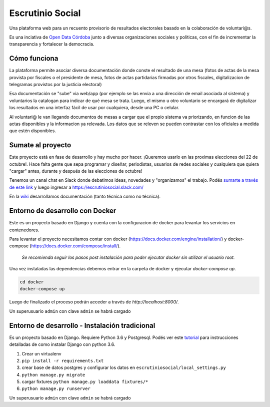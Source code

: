 Escrutinio Social
=================

Una plataforma web para un recuento provisorio de resultados electorales basado en la colaboración de voluntari@s.


Es una inciativa de `Open Data Córdoba <https://github.com/OpenDataCordoba>`_ junto a diversas organizaciones
sociales y políticas, con el fin de incrementar la transparencia y fortalecer la democracia.


Cómo funciona
--------------

La plataforma permite asociar diversa documentación donde conste el resultado de una mesa (fotos de actas de la mesa provista
por fiscales o el presidente de mesa, fotos de actas partidarias firmadas por otros fiscales, digitalizacion de telegramas provistos
por la justicia electoral)

Esa documentación se "sube" via web/app (por ejemplo se las envia a una dirección de email asociada al sistema) y voluntarios la catalogan para indicar de qué mesa se trata. Luego, el mismo u otro voluntario se encargará de digitalizar los resultados en una interfaz fácil de usar por cualquiera, desde una PC o celular.

Al voluntari@ le van llegando documentos de mesas a cargar que el propio sistema va priorizando, en funcion de las actas disponibles y la informacion ya relevada. Los datos que se releven se pueden contrastar con los oficiales a medida que estén disponibles.


Sumate al proyecto
------------------

Este proyecto está en fase de desarrollo y hay mucho por hacer. ¡Queremos usarlo en las proximas elecciones del 22 de octubre!. Hace falta gente que sepa programar y diseñar, periodistas, usuarios de redes sociales y cualquiera que quiera "cargar" antes, durante y después de las elecciones de octubre!

Tenemos un canal chat en Slack donde debatimos ideas, novedades y "organizamos" el trabajo. Podés `sumarte a través de este link <https://join.slack.com/t/escrutiniosocial/shared_invite/MjQxMjMyOTMwMTYwLTE1MDU0OTIxMjgtN2VhOWE1ZDg4ZQ>`_ y luego ingresar a https://escrutiniosocial.slack.com/

En la wiki_ desarrollamos documentación (tanto técnica como no técnica).

.. _wiki: https://github.com/democraciaconcodigos/escrutiniosocial/wiki


Entorno de desarrollo con Docker
---------------------

Este es un proyecto basado en Django y cuenta con la configuracion de docker para levantar los servicios en contenedores.

Para levantar el proyecto necesitamos contar con docker (https://docs.docker.com/engine/installation/) y docker-compose (https://docs.docker.com/compose/install/).

  `Se recomienda seguir los pasos post instalación para poder ejecutar docker sin utilizar el usuario root.`

Una vez instaladas las dependencias debemos entrar en la carpeta de docker y ejecutar `docker-compose up`.

.. code:: bash

  cd docker
  docker-compose up

Luego de finalizado el proceso podrán acceder a través de `http://localhost:8000/`.

Un superusuario ``admin`` con clave ``admin`` se habrá cargado

Entorno de desarrollo - Instalación tradicional
---------------------

Es un proyecto basado en Django. Requiere Python 3.6 y Postgresql.
Podés ver este `tutorial <https://tutorial.djangogirls.org/es/django_installation/>`_
para instrucciones detalladas de como instalar Django con python 3.6.

1. Crear un virtualenv
2. ``pip install -r requirements.txt``
3. crear base de datos postgres y configurar los datos en ``escrutiniosocial/local_settings.py``

4. ``python manage.py migrate``
5. cargar fixtures ``python manage.py loaddata fixtures/*``
6. ``python manage.py runserver``

Un superusuario ``admin`` con clave ``admin`` se habrá cargado
